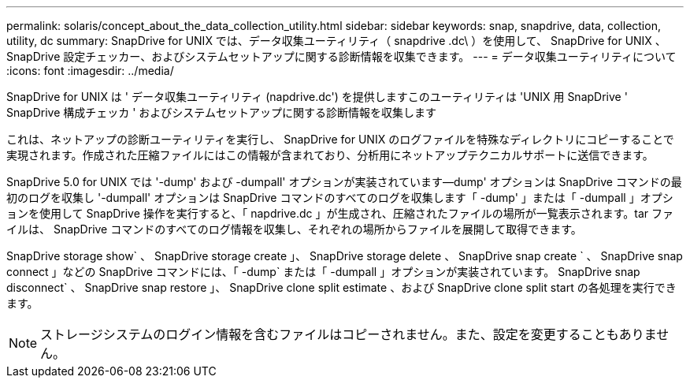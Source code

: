 ---
permalink: solaris/concept_about_the_data_collection_utility.html 
sidebar: sidebar 
keywords: snap, snapdrive, data, collection, utility, dc 
summary: SnapDrive for UNIX では、データ収集ユーティリティ（ snapdrive .dc\ ）を使用して、 SnapDrive for UNIX 、 SnapDrive 設定チェッカー、およびシステムセットアップに関する診断情報を収集できます。 
---
= データ収集ユーティリティについて
:icons: font
:imagesdir: ../media/


[role="lead"]
SnapDrive for UNIX は ' データ収集ユーティリティ (napdrive.dc') を提供しますこのユーティリティは 'UNIX 用 SnapDrive ' SnapDrive 構成チェッカ ' およびシステムセットアップに関する診断情報を収集します

これは、ネットアップの診断ユーティリティを実行し、 SnapDrive for UNIX のログファイルを特殊なディレクトリにコピーすることで実現されます。作成された圧縮ファイルにはこの情報が含まれており、分析用にネットアップテクニカルサポートに送信できます。

SnapDrive 5.0 for UNIX では '-dump' および -dumpall' オプションが実装されています--dump' オプションは SnapDrive コマンドの最初のログを収集し '-dumpall' オプションは SnapDrive コマンドのすべてのログを収集します「 -dump' 」または「 -dumpall 」オプションを使用して SnapDrive 操作を実行すると、「 napdrive.dc 」が生成され、圧縮されたファイルの場所が一覧表示されます。tar ファイルは、 SnapDrive コマンドのすべてのログ情報を収集し、それぞれの場所からファイルを展開して取得できます。

SnapDrive storage show` 、 SnapDrive storage create 」、 SnapDrive storage delete 、 SnapDrive snap create ` 、 SnapDrive snap connect 」などの SnapDrive コマンドには、「 -dump` または「 -dumpall 」オプションが実装されています。 SnapDrive snap disconnect` 、 SnapDrive snap restore 」、 SnapDrive clone split estimate 、および SnapDrive clone split start の各処理を実行できます。


NOTE: ストレージシステムのログイン情報を含むファイルはコピーされません。また、設定を変更することもありません。
